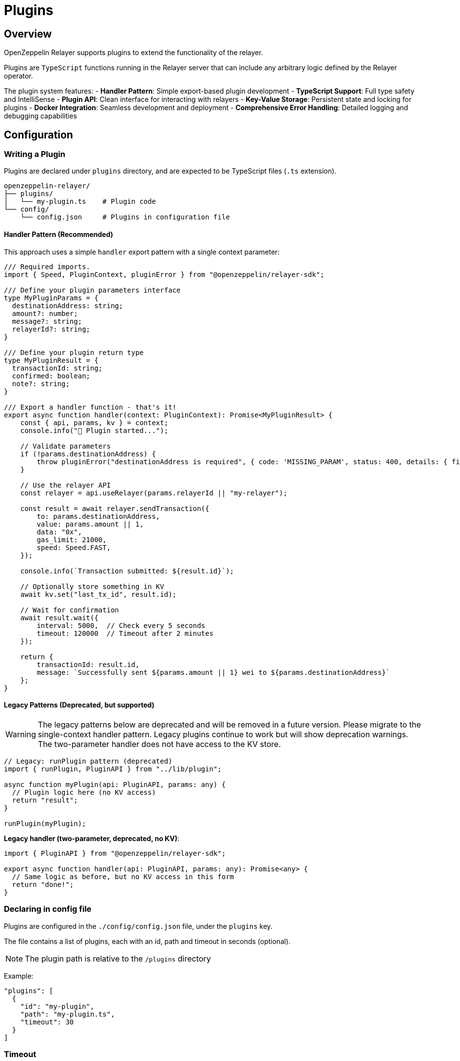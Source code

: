 = Plugins
:description: User guide for setting up and configuring OpenZeppelin Relayer Plugins.

== Overview

OpenZeppelin Relayer supports plugins to extend the functionality of the relayer.

Plugins are `TypeScript` functions running in the Relayer server that can include any arbitrary logic defined by the Relayer operator.

The plugin system features:
- **Handler Pattern**: Simple export-based plugin development
- **TypeScript Support**: Full type safety and IntelliSense
- **Plugin API**: Clean interface for interacting with relayers
- **Key-Value Storage**: Persistent state and locking for plugins
- **Docker Integration**: Seamless development and deployment
- **Comprehensive Error Handling**: Detailed logging and debugging capabilities

== Configuration

=== Writing a Plugin

Plugins are declared under `plugins` directory, and are expected to be TypeScript files (`.ts` extension).

[source,bash]
----
openzeppelin-relayer/
├── plugins/
│   └── my-plugin.ts    # Plugin code
└── config/
    └── config.json     # Plugins in configuration file
----

==== Handler Pattern (Recommended)

This approach uses a simple `handler` export pattern with a single context parameter:

[source,typescript]
----
/// Required imports.
import { Speed, PluginContext, pluginError } from "@openzeppelin/relayer-sdk";

/// Define your plugin parameters interface
type MyPluginParams = {
  destinationAddress: string;
  amount?: number;
  message?: string;
  relayerId?: string;
}

/// Define your plugin return type
type MyPluginResult = {
  transactionId: string;
  confirmed: boolean;
  note?: string;
}

/// Export a handler function - that's it!
export async function handler(context: PluginContext): Promise<MyPluginResult> {
    const { api, params, kv } = context;
    console.info("🚀 Plugin started...");

    // Validate parameters
    if (!params.destinationAddress) {
        throw pluginError("destinationAddress is required", { code: 'MISSING_PARAM', status: 400, details: { field: 'destinationAddress' } });
    }

    // Use the relayer API
    const relayer = api.useRelayer(params.relayerId || "my-relayer");

    const result = await relayer.sendTransaction({
        to: params.destinationAddress,
        value: params.amount || 1,
        data: "0x",
        gas_limit: 21000,
        speed: Speed.FAST,
    });

    console.info(`Transaction submitted: ${result.id}`);

    // Optionally store something in KV
    await kv.set("last_tx_id", result.id);

    // Wait for confirmation
    await result.wait({
        interval: 5000,  // Check every 5 seconds
        timeout: 120000  // Timeout after 2 minutes
    });

    return {
        transactionId: result.id,
        message: `Successfully sent ${params.amount || 1} wei to ${params.destinationAddress}`
    };
}
----

==== Legacy Patterns (Deprecated, but supported)

WARNING: The legacy patterns below are deprecated and will be removed in a future version. Please migrate to the single-context handler pattern. Legacy plugins continue to work but will show deprecation warnings. The two-parameter handler does not have access to the KV store.

[source,typescript]
----
// Legacy: runPlugin pattern (deprecated)
import { runPlugin, PluginAPI } from "../lib/plugin";

async function myPlugin(api: PluginAPI, params: any) {
  // Plugin logic here (no KV access)
  return "result";
}

runPlugin(myPlugin);
----

**Legacy handler (two-parameter, deprecated, no KV)**:
[source,typescript]
----
import { PluginAPI } from "@openzeppelin/relayer-sdk";

export async function handler(api: PluginAPI, params: any): Promise<any> {
  // Same logic as before, but no KV access in this form
  return "done!";
}
----

=== Declaring in config file

Plugins are configured in the `./config/config.json` file, under the `plugins` key.

The file contains a list of plugins, each with an id, path and timeout in seconds (optional).

NOTE: The plugin path is relative to the `/plugins` directory

Example:

[source,json]
----

"plugins": [
  {
    "id": "my-plugin",
    "path": "my-plugin.ts",
    "timeout": 30
  }
]
----

=== Timeout

The timeout is the maximum time *in seconds* that the plugin can run. If the plugin exceeds the timeout, it will be terminated with an error.

The timeout is optional, and if not provided, the default is 300 seconds (5 minutes).


== Plugin Development Guidelines

=== TypeScript Best Practices

- **Define Parameter Types**: Always create interfaces or types for your plugin parameters
- **Define Return Types**: Specify what your plugin returns for better developer experience
- **Handle Errors Gracefully**: Use try-catch blocks and return structured error responses
- **Validate Input**: Check required parameters and provide meaningful error messages
- **Use Async/Await**: Modern async patterns for better readability

=== Testing Your Plugin

You can test your handler function directly with a mocked context:

[source,typescript]
----
import { handler } from './my-plugin';
import type { PluginContext } from '@openzeppelin/relayer-sdk';

const mockContext = {
  api: {
    useRelayer: (_id: string) => ({
      sendTransaction: async () => ({ id: 'test-tx-123', wait: async () => ({ hash: '0xhash' }) })
    })
  },
  params: {
    destinationAddress: '0x742d35Cc6640C21a1c7656d2c9C8F6bF5e7c3F8A',
    amount: 1000
  },
  kv: {
    set: async () => true,
    get: async () => null,
    del: async () => true,
    exists: async () => false,
    scan: async () => [],
    clear: async () => 0,
    withLock: async (_k: string, fn: () => Promise<any>) => fn(),
    connect: async () => {},
    disconnect: async () => {}
  }
} as unknown as PluginContext;

const result = await handler(mockContext);
console.log(result);
----

== Invocation

Plugins are invoked by hitting the `api/v1/plugins/{plugin-id}/call` endpoint.

The endpoint accepts a `POST` request. Example post request body:

[source,json]
----
{
  "params": {
    "destinationAddress": "0x742d35Cc6640C21a1c7656d2c9C8F6bF5e7c3F8A",
    "amount": 1000000000000000,
    "message": "Hello from OpenZeppelin Relayer!"
  }
}
----

The parameters are passed directly to your plugin's `handler` function.

== Responses

API responses use the `ApiResponse` envelope: `{ success, data, error }`.

- Success (HTTP 200): `data` contains `{ result: <your return>, logs?, traces? }`, `error` is null.
- Plugin error (HTTP 4xx): `error` contains the message; `data` contains `{ code?: string, details?: any }`.

=== Complete Example

1. **Plugin Code** (`plugins/example.ts`):

[source,typescript]
----
import { Speed, PluginContext, pluginError } from "@openzeppelin/relayer-sdk";

type ExampleResult = {
  transactionId: string;
  transactionHash: string | null;
  message: string;
  timestamp: string;
}

export async function handler(context: PluginContext): Promise<ExampleResult> {
  const { api, params, kv } = context;
  console.info("🚀 Example plugin started");
  console.info(`📋 Parameters:`, JSON.stringify(params, null, 2));

  if (!params.destinationAddress) {
    throw pluginError("destinationAddress is required", { code: 'MISSING_PARAM', status: 400, details: { field: 'destinationAddress' } });
  }

    const amount = params.amount || 1;
    const message = params.message || "Hello from OpenZeppelin Relayer!";

    console.info(`💰 Sending ${amount} wei to ${params.destinationAddress}`);

    const relayer = api.useRelayer("my-relayer");
    const result = await relayer.sendTransaction({
      to: params.destinationAddress,
      value: amount,
      data: "0x",
      gas_limit: 21000,
      speed: Speed.FAST,
    });

    // Example persistence
    await kv.set('last_transaction', result.id);

    const confirmation = await result.wait({ interval: 5000, timeout: 120000 });

  return {
    transactionId: result.id,
    transactionHash: confirmation.hash || null,
    message: `Successfully sent ${amount} wei to ${params.destinationAddress}. ${message}`,
    timestamp: new Date().toISOString(),
  };
}
----

2. **Plugin Configuration** (`config/config.json`):

[source,json]
----
{
  "plugins": [
    {
      "id": "example-plugin",
      "path": "example-plugin.ts",
      "timeout": 30
    }
  ]
}
----

3. **API Invocation**:

[source,bash]
----
curl -X POST http://localhost:8080/api/v1/plugins/example-plugin/call \
-H "Content-Type: application/json" \
-H "Authorization: Bearer YOUR_API_KEY" \
-d '{
  "params": {
    "destinationAddress": "0x742d35Cc6640C21a1c7656d2c9C8F6bF5e7c3F8A",
    "amount": 1000000000000000,
    "message": "Test transaction from plugin"
  }
}'
----

4. **API Response (Success)**:

[source,json]
----
{
  "success": true,
  "data": {
    "result": {
      "transactionId": "tx-123456",
      "confirmed": true,
      "note": "Sent 1000000000000000 wei to 0x742d35Cc..."
    },
    "logs": [ { "level": "info", "message": "🚀 Example plugin started" } ],
    "traces": [ { "relayer_id": "my-relayer", "method": "sendTransaction", "payload": { /* ... */ } } ]
  },
  "error": null
}

5. **API Response (Error)**:

[source,json]
----
{
  "success": false,
  "data": { "code": "MISSING_PARAM", "details": { "field": "destinationAddress" } },
  "error": "destinationAddress is required"
}
----

== Response Fields

- **`data.result`**: The value returned by your plugin's handler function
- **`data.logs`**: Terminal output from the plugin (console.log, console.error, etc.) when enabled
- **`data.traces`**: Messages exchanged between the plugin and the Relayer via PluginAPI when enabled
- **`error`**: Error message if the plugin execution failed (business errors)

== Key-Value Storage

The Relayer provides a built-in key-value store for plugins to maintain persistent state across invocations. This addresses the core problem of enabling persistent state management and programmatic configuration updates for plugins.

=== Why a KV store?

- Plugins execute as isolated processes with no persistent memory
- No mechanism exists to maintain state between invocations
- Plugins requiring shared state or coordination need safe concurrency primitives

=== Configuration

- Reuses the same Redis URL as the Relayer via the `REDIS_URL` environment variable
- No extra configuration is required
- Keys are namespaced per plugin ID to prevent collisions

=== Usage

Access the KV store through the `kv` property in the `PluginContext`:

[source,typescript]
----
export async function handler(context: PluginContext) {
  const { kv } = context;

  // Set a value (with optional TTL in seconds)
  await kv.set('my-key', { data: 'value' }, { ttlSec: 3600 });

  // Get a value
  const value = await kv.get<{ data: string }>('my-key');

  // Atomic update with lock
  const updated = await kv.withLock('counter-lock', async () => {
    const count = (await kv.get<number>('counter')) ?? 0;
    const next = count + 1;
    await kv.set('counter', next);
    return next;
  }, { ttlSec: 10 });

  return { value, updated };
}
----

=== Available Methods

- `get<T>(key: string): Promise<T | null>`
- `set(key: string, value: unknown, opts?: { ttlSec?: number }): Promise<boolean>`
- `del(key: string): Promise<boolean>`
- `exists(key: string): Promise<boolean>`
- `listKeys(pattern?: string, batch?: number): Promise<string[]>`
- `clear(): Promise<number>`
- `withLock<T>(key: string, fn: () => Promise<T>, opts?: { ttlSec?: number; onBusy?: 'throw' | 'skip' }): Promise<T | null>`

Keys must match `[A-Za-z0-9:_-]{1,512}` and are automatically namespaced per plugin.

== Migration from Legacy Patterns

=== Current Status

- ✅ **Legacy plugins still work** - No immediate action required
- ⚠️ **Deprecation warnings** - Legacy plugins will show console warnings
- 📅 **Future removal** - The legacy `runPlugin` and two-parameter `handler(api, params)` will be removed in a future major version
- 🎯 **Recommended action** - Migrate to single-parameter `PluginContext` handler for new plugins and KV access

=== Migration Steps

If you have existing plugins using `runPlugin()` or the two-parameter handler, migration is simple:

**Before (Legacy runPlugin - still works)**:
[source,typescript]
----
import { runPlugin, PluginAPI } from "./lib/plugin";

async function myPlugin(api: PluginAPI, params: any): Promise<any> {
    // Your plugin logic
    return result;
}

runPlugin(myPlugin); // ⚠️ Shows deprecation warning
----

**Intermediate (Legacy two-parameter - still works, no KV)**:
[source,typescript]
----
import { PluginAPI } from "@openzeppelin/relayer-sdk";

export async function handler(api: PluginAPI, params: any): Promise<any> {
  // Same plugin logic - ⚠️ Deprecated, no KV access
  return result;
}
----

**After (Modern context - recommended, with KV)**:
[source,typescript]
----
import { PluginContext } from "@openzeppelin/relayer-sdk";

export async function handler(context: PluginContext): Promise<any> {
  const { api, params, kv } = context;
  // Same plugin logic plus KV access!
  return result;
}
----

=== Step-by-Step Migration

1. **Remove the `runPlugin()` call** at the bottom of your file
2. **Rename your function to `handler`** (or create a new handler export)
3. **Export the `handler` function** using `export async function handler`
4. **Add proper TypeScript types** for better development experience
5. **Test your plugin** to ensure it works with the new pattern
6. **Update your documentation** to reflect the new pattern

=== Backwards Compatibility

The relayer will automatically detect which pattern your plugin uses:

- If handler accepts one parameter → modern context pattern (with KV)
- If handler accepts two parameters → legacy pattern (no KV, with warning)
- If `runPlugin()` was called → legacy pattern (no KV, with warning)
- If neither → shows clear error message

This ensures a smooth transition period where both patterns work simultaneously.
